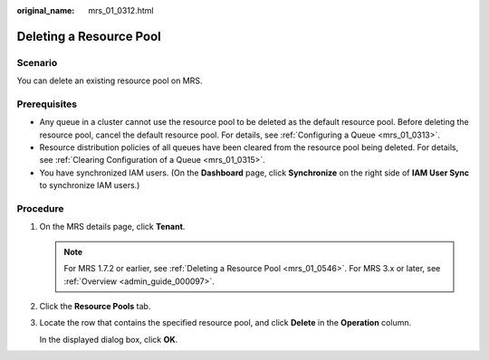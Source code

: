 :original_name: mrs_01_0312.html

.. _mrs_01_0312:

Deleting a Resource Pool
========================

Scenario
--------

You can delete an existing resource pool on MRS.

Prerequisites
-------------

-  Any queue in a cluster cannot use the resource pool to be deleted as the default resource pool. Before deleting the resource pool, cancel the default resource pool. For details, see :ref:`Configuring a Queue <mrs_01_0313>`.
-  Resource distribution policies of all queues have been cleared from the resource pool being deleted. For details, see :ref:`Clearing Configuration of a Queue <mrs_01_0315>`.
-  You have synchronized IAM users. (On the **Dashboard** page, click **Synchronize** on the right side of **IAM User Sync** to synchronize IAM users.)

Procedure
---------

#. On the MRS details page, click **Tenant**.

   .. note::

      For MRS 1.7.2 or earlier, see :ref:`Deleting a Resource Pool <mrs_01_0546>`. For MRS 3.x or later, see :ref:`Overview <admin_guide_000097>`.

#. Click the **Resource Pools** tab.

#. Locate the row that contains the specified resource pool, and click **Delete** in the **Operation** column.

   In the displayed dialog box, click **OK**.
